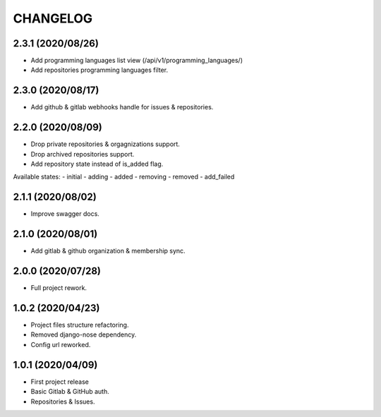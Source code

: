 =========
CHANGELOG
=========

2.3.1 (2020/08/26)
------------------
* Add programming languages list view (/api/v1/programming_languages/)
* Add repositories programming languages filter.

2.3.0 (2020/08/17)
------------------
* Add github & gitlab webhooks handle for issues & repositories.

2.2.0 (2020/08/09)
------------------
* Drop private repositories & orgagnizations support.
* Drop archived repositories support.
* Add repository state instead of is_added flag.

Available states:
- initial
- adding
- added
- removing
- removed
- add_failed

2.1.1 (2020/08/02)
------------------
* Improve swagger docs.

2.1.0 (2020/08/01)
------------------
* Add gitlab & github organization & membership sync.

2.0.0 (2020/07/28)
------------------
* Full project rework.

1.0.2 (2020/04/23)
------------------
* Project files structure refactoring.
* Removed django-nose dependency.
* Config url reworked.

1.0.1 (2020/04/09)
------------------
* First project release
* Basic Gitlab & GitHub auth.
* Repositories & Issues.
